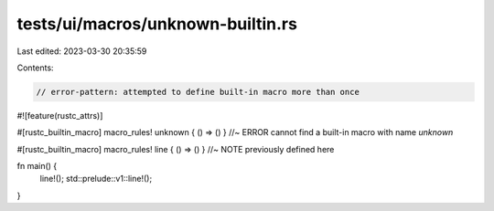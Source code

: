 tests/ui/macros/unknown-builtin.rs
==================================

Last edited: 2023-03-30 20:35:59

Contents:

.. code-block:: rs

    // error-pattern: attempted to define built-in macro more than once

#![feature(rustc_attrs)]

#[rustc_builtin_macro]
macro_rules! unknown { () => () } //~ ERROR cannot find a built-in macro with name `unknown`

#[rustc_builtin_macro]
macro_rules! line { () => () } //~ NOTE previously defined here

fn main() {
    line!();
    std::prelude::v1::line!();
}


